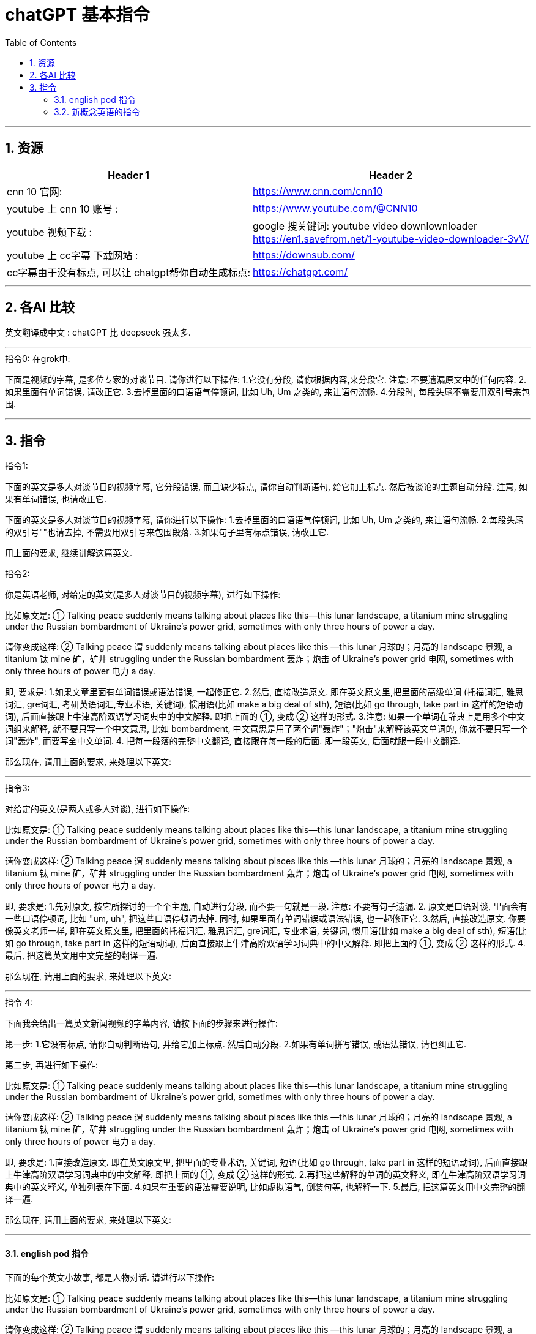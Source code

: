 
= chatGPT 基本指令
:toc: left
:toclevels: 3
:sectnums:
:stylesheet: myAdocCss.css


'''

== 资源

[.small]
[options="autowidth" cols="1a,1a"]
|===
|Header 1 |Header 2

|cnn 10 官网:
|https://www.cnn.com/cnn10

|youtube 上 cnn 10 账号 :
| https://www.youtube.com/@CNN10

|youtube 视频下载 :
|google 搜关键词: youtube video downlownloader +
https://en1.savefrom.net/1-youtube-video-downloader-3vV/

|youtube 上 cc字幕 下载网站 :
|https://downsub.com/

|cc字幕由于没有标点, 可以让 chatgpt帮你自动生成标点:
|https://chatgpt.com/

|===

'''

== 各AI 比较


英文翻译成中文 : chatGPT 比 deepseek 强太多.




'''

.指令0: 在grok中:


下面是视频的字幕, 是多位专家的对谈节目.
请你进行以下操作:
1.它没有分段,  请你根据内容,来分段它. 注意: 不要遗漏原文中的任何内容.
2.如果里面有单词错误, 请改正它.
3.去掉里面的口语语气停顿词, 比如 Uh, Um 之类的, 来让语句流畅.
4.分段时, 每段头尾不需要用双引号来包围.


'''

== 指令

.指令1:

下面的英文是多人对谈节目的视频字幕, 它分段错误, 而且缺少标点, 请你自动判断语句, 给它加上标点. 然后按谈论的主题自动分段. 注意, 如果有单词错误, 也请改正它.


下面的英文是多人对谈节目的视频字幕,  请你进行以下操作:
1.去掉里面的口语语气停顿词, 比如 Uh, Um 之类的, 来让语句流畅.
2.每段头尾的双引号""也请去掉, 不需要用双引号来包围段落.
3.如果句子里有标点错误, 请改正它.




用上面的要求, 继续讲解这篇英文.




.指令2:
你是英语老师, 对给定的英文(是多人对谈节目的视频字幕), 进行如下操作:

比如原文是: ① Talking peace suddenly means talking about places like this—this lunar landscape, a titanium mine struggling under the Russian bombardment of Ukraine’s power grid, sometimes with only three hours of power a day.

请你变成这样: ② Talking peace 谓 suddenly means talking about places like this —this lunar 月球的；月亮的 landscape 景观, a titanium 钛 mine 矿，矿井 struggling under the Russian bombardment 轰炸；炮击 of Ukraine’s power grid 电网, sometimes with only three hours of power 电力 a day.

即, 要求是:
1.如果文章里面有单词错误或语法错误, 一起修正它.
2.然后, 直接改造原文. 即在英文原文里,把里面的高级单词 (托福词汇, 雅思词汇, gre词汇, 考研英语词汇,专业术语, 关键词), 惯用语(比如 make a big deal of sth), 短语(比如 go through, take part in 这样的短语动词), 后面直接跟上牛津高阶双语学习词典中的中文解释. 即把上面的 ①, 变成 ② 这样的形式.
3.注意: 如果一个单词在辞典上是用多个中文词组来解释, 就不要只写一个中文意思, 比如  bombardment, 中文意思是用了两个词"轰炸"；"炮击"来解释该英文单词的, 你就不要只写一个词"轰炸", 而要写全中文单词.
4. 把每一段落的完整中文翻译, 直接跟在每一段的后面. 即一段英文, 后面就跟一段中文翻译.

那么现在, 请用上面的要求, 来处理以下英文:


'''

.指令3:
对给定的英文(是两人或多人对谈), 进行如下操作:

比如原文是: ① Talking peace suddenly means talking about places like this—this lunar landscape, a titanium mine struggling under the Russian bombardment of Ukraine’s power grid, sometimes with only three hours of power a day.

请你变成这样: ② Talking peace 谓 suddenly means talking about places like this —this lunar 月球的；月亮的 landscape 景观, a titanium 钛 mine 矿，矿井 struggling under the Russian bombardment 轰炸；炮击 of Ukraine’s power grid 电网, sometimes with only three hours of power 电力 a day.

即, 要求是:
1.先对原文, 按它所探讨的一个个主题, 自动进行分段,  而不要一句就是一段. 注意: 不要有句子遗漏.
2. 原文是口语对谈, 里面会有一些口语停顿词, 比如 "um, uh", 把这些口语停顿词去掉. 同时, 如果里面有单词错误或语法错误, 也一起修正它.
3.然后, 直接改造原文. 你要像英文老师一样, 即在英文原文里, 把里面的托福词汇, 雅思词汇, gre词汇, 专业术语, 关键词, 惯用语(比如 make a big deal of sth), 短语(比如 go through, take part in 这样的短语动词), 后面直接跟上牛津高阶双语学习词典中的中文解释. 即把上面的 ①, 变成 ② 这样的形式.
4.最后, 把这篇英文用中文完整的翻译一遍.

那么现在, 请用上面的要求, 来处理以下英文:



'''

.指令 4: +

下面我会给出一篇英文新闻视频的字幕内容, 请按下面的步骤来进行操作:

第一步:
1.它没有标点, 请你自动判断语句, 并给它加上标点. 然后自动分段.
2.如果有单词拼写错误, 或语法错误, 请也纠正它.

第二步, 再进行如下操作:

比如原文是: ① Talking peace suddenly means talking about places like this—this lunar landscape, a titanium mine struggling under the Russian bombardment of Ukraine’s power grid, sometimes with only three hours of power a day.

请你变成这样: ② Talking peace 谓 suddenly means talking about places like this —this lunar 月球的；月亮的 landscape 景观, a titanium 钛 mine 矿，矿井 struggling under the Russian bombardment 轰炸；炮击 of Ukraine’s power grid 电网, sometimes with only three hours of power 电力 a day.

即, 要求是:
1.直接改造原文. 即在英文原文里, 把里面的专业术语, 关键词, 短语(比如 go through, take part in 这样的短语动词), 后面直接跟上牛津高阶双语学习词典中的中文解释. 即把上面的 ①, 变成 ② 这样的形式.
2.再把这些解释的单词的英文释义, 即在牛津高阶双语学习词典中的英文释义, 单独列表在下面.
4.如果有重要的语法需要说明, 比如虚拟语气, 倒装句等, 也解释一下.
5.最后, 把这篇英文用中文完整的翻译一遍.

那么现在, 请用上面的要求, 来处理以下英文:

'''


==== english pod 指令

下面的每个英文小故事, 都是人物对话. 请进行以下操作:

比如原文是: ① Talking peace suddenly means talking about places like this—this lunar landscape, a titanium mine struggling under the Russian bombardment of Ukraine’s power grid, sometimes with only three hours of power a day.

请你变成这样: ② Talking peace 谓 suddenly means talking about places like this —this lunar 月球的；月亮的 landscape 景观, a titanium 钛 mine 矿，矿井 struggling under the Russian bombardment 轰炸；炮击 of Ukraine’s power grid 电网, sometimes with only three hours of power 电力 a day.

即, 要求是, 对每一个小故事, 做以下操作 (不要几课混在一起写!):
1.直接改造原文. 即在英文原文里, 把里面的口语, 俚语, 专业术语, 关键词, 短语(比如 go through, take part in 这样的短语动词), 后面直接跟上牛津高阶双语学习词典中的中文解释. 即把上面的 ①, 变成 ② 这样的形式.
2.再把这些解释的单词的英文释义, 即在牛津高阶双语学习词典中的英文释义, 中文释义, 包括音标, 词性, 把这些内容写在一行上面, 单独列表在下面. 除了名词以外, 其他所有的词或短语, 都要给出两条例句 (包括英文例句和中文解释, 把它们写在一行上). 注意: 名词不需要给例句. 另外, 格式按照这个下面例子输出, 都写在一行上, 比如 dress, 就输出成: dress  : /drɛs/ (noun) clothes for either men or women 衣服.
3.对口语, 俚语, 专业术语, 也要介绍一下
4.最后, 把这篇英文用中文完整的翻译一遍.

那么现在, 请用上面的要求, 来处理以下英文:


==== 新概念英语的指令


你是英语老师, 正在教英语, 下面的每个英文小故事, 请进行以下操作:

比如原文是: ① Talking peace suddenly means talking about places like this—this lunar landscape, a titanium mine struggling under the Russian bombardment of Ukraine’s power grid, sometimes with only three hours of power a day.

请你变成这样: ② Talking peace 谓 suddenly means talking about places like this —this lunar 月球的；月亮的 landscape 景观, a titanium 钛 mine 矿，矿井 struggling under the Russian bombardment 轰炸；炮击 of Ukraine’s power grid 电网, sometimes with only three hours of power 电力 a day.

即, 要求是, 对每一个小故事, 做以下操作 (不要几课混在一起写!):
1.直接改造原文. 即在英文原文里, 把里面的口语, 俚语, 专业术语, 关键词, 短语(比如 go through, take part in 这样的短语动词), 后面直接跟上牛津高阶双语学习词典中的中文解释. 即把上面的 ①, 变成 ② 这样的形式.
2.再把这些解释的单词的英文释义, 即在牛津高阶双语学习词典中的英文释义, 中文释义, 包括音标, 词性, 它分解成词根词缀的记忆方法, 把这些内容写在一行上面, 单独列表在下面. 除了名词以外, 其他所有的词或短语, 都要给出两条例句 (包括英文例句和中文解释, 把它们写在一行上). 注意: 名词不需要给例句. 另外, 格式按照这个下面例子输出, 都写在一行上, 比如 dress, 就输出成: dress  : /drɛs/ (noun) clothes for either men or women 衣服. [词根词缀 → 其原始意义为"放正,放直",来源于拉丁语directus(直的)。 与词根-rect-(正,直)同源]
3.对口语, 俚语, 专业术语, 也要介绍一下
4.由于文章是写于几十年前的了, 如果文中有说话方式已经过时了, 或者如今已经不那样说话了, 也请指出来. 并告诉我如今的英美人, 会怎么表达这些意思, 即如今的说话方式是怎样的.
5.最后, 把这篇英文用中文完整的翻译一遍.

那么现在, 请用上面的要求, 来处理以下英文: